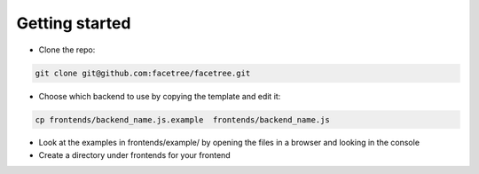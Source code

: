 Getting started
===============

* Clone the repo:

.. code-block:: bash

    git clone git@github.com:facetree/facetree.git

* Choose which backend to use by copying the template and edit it:

.. code-block:: bash

    cp frontends/backend_name.js.example  frontends/backend_name.js

* Look at the examples in frontends/example/ by opening the files in a browser and looking in the console

* Create a directory under frontends for your frontend

